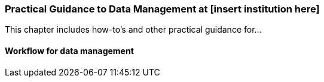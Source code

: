 [[specialized-practical_guidance]]
=== Practical Guidance to Data Management at [insert institution here]

This chapter includes how-to's and other practical guidance for...

// add any descriptions and introductions needed, add any subchapters needed below. This chapter shoud describe what is being done, how it is done and who is doing it.

==== Workflow for data management

// optional subchapter that can be used as a checklist for data managers.
